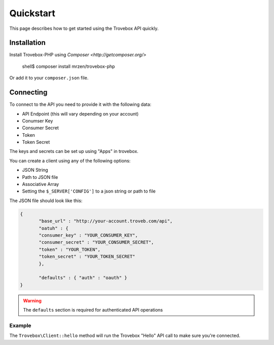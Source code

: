 Quickstart
==========

This page describes how to get started using the Trovebox API quickly.


Installation
------------

Install Trovebox-PHP using `Composer <http://getcomposer.org/>`

     shell$ composer install mrzen/trovebox-php
     
Or add it to your ``composer.json`` file.



Connecting
----------

To connect to the API you need to provide it with the following data:

* API Endpoint (this will vary depending on your account)
* Conumser Key
* Consumer Secret
* Token
* Token Secret


The keys and secrets can be set up using "Apps" in trovebox.

You can create a client using any of the following options:

* JSON String
* Path to JSON file
* Associative Array
* Setting the ``$_SERVER['CONFIG']`` to a json string or path to file

The JSON file should look like this:

.. code:: javascript

   {
          "base_url" : "http://your-account.troveb.com/api",
          "oatuh" : {
          "consumer_key" : "YOUR_CONSUMER_KEY",
          "consumer_secret" : "YOUR_CONSUMER_SECRET",
          "token" : "YOUR_TOKEN",
          "token_secret" : "YOUR_TOKEN_SECRET"
          },

          "defaults" : { "auth" : "oauth" }
   }


.. warning::
   The ``defaults`` section is required for authenticated API operations
   


Example
^^^^^^^


.. code:: php
          $trovebox = new Trovebox\Client($YOUR_CONFIG);

          $trovebox->hello();


The ``Trovebox\Client::hello`` method will run the Trovebox "Hello" API call to make sure you're connected.



   
   
         
